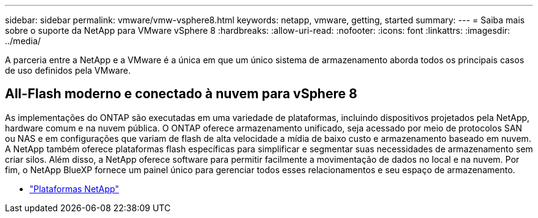---
sidebar: sidebar 
permalink: vmware/vmw-vsphere8.html 
keywords: netapp, vmware, getting, started 
summary:  
---
= Saiba mais sobre o suporte da NetApp para VMware vSphere 8
:hardbreaks:
:allow-uri-read: 
:nofooter: 
:icons: font
:linkattrs: 
:imagesdir: ../media/


[role="lead"]
A parceria entre a NetApp e a VMware é a única em que um único sistema de armazenamento aborda todos os principais casos de uso definidos pela VMware.



== All-Flash moderno e conectado à nuvem para vSphere 8

As implementações do ONTAP são executadas em uma variedade de plataformas, incluindo dispositivos projetados pela NetApp, hardware comum e na nuvem pública.  O ONTAP oferece armazenamento unificado, seja acessado por meio de protocolos SAN ou NAS e em configurações que variam de flash de alta velocidade a mídia de baixo custo e armazenamento baseado em nuvem.  A NetApp também oferece plataformas flash específicas para simplificar e segmentar suas necessidades de armazenamento sem criar silos.  Além disso, a NetApp oferece software para permitir facilmente a movimentação de dados no local e na nuvem.  Por fim, o NetApp BlueXP fornece um painel único para gerenciar todos esses relacionamentos e seu espaço de armazenamento.

* link:https://docs.netapp.com/us-en/ontap-systems-family/intro-family.html["Plataformas NetApp"^]

